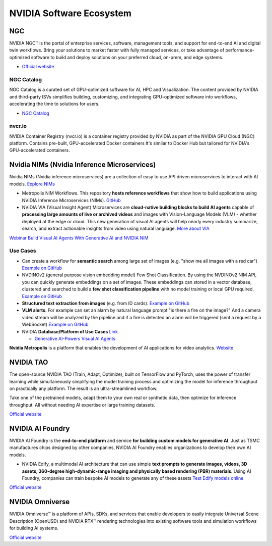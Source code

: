 =========================
NVIDIA Software Ecosystem
=========================

NGC
===
NVIDIA NGC™ is the portal of enterprise services, software, management tools, and support 
for end-to-end AI and digital twin workflows. Bring your solutions to market faster with 
fully managed services, or take advantage of performance-optimized software to build and 
deploy solutions on your preferred cloud, on-prem, and edge systems.

* `Official website <https://www.nvidia.com/en-eu/gpu-cloud/>`_


NGC Catalog
------------
NGC Catalog is a curated set of GPU-optimized software for AI, HPC and Visualization. 
The content provided by NVIDIA and third-party ISVs simplifies building, customizing, and 
integrating GPU-optimized software into workflows, accelerating the time to solutions for users.

* `NGC Catalog <https://ngc.nvidia.com/catalog>`_


nvcr.io
-------
NVIDIA Container Registry (nvcr.io) is a container registry provided by NVIDIA as part of 
the NVIDIA GPU Cloud (NGC) platform.
Contains pre-built, GPU-accelerated Docker containers
It's similar to Docker Hub but tailored for NVIDIA's GPU-accelerated containers.


Nvidia NIMs (Nvidia Inference Microservices)
===========================================
Nvidia NIMs (Nvidia inference microservices) are a collection of easy to use API driven microservices to interact with AI models. 
`Explore NIMs <https://build.nvidia.com/explore/discover>`_

* Metropolis NIM Workflows. This repository **hosts reference workflows** that show how to build applications using NVIDIA 
  Inference Microservices (NIMs). `GitHub <https://github.com/nvidia/metropolis-nim-workflows>`_

* NVIDIA VIA (Visual Insight Agent) Microservices are **cloud-native building blocks to build AI agents** capable of **processing large amounts 
  of live or archived videos** and images with Vision-Language Models (VLM) - whether deployed at the edge or cloud. This new generation of visual 
  AI agents will help nearly every industry summarize, search, and extract actionable insights from video using natural language.
  `More about VIA <https://developer.nvidia.com/visual-insight-agent-early-access>`_

`Webinar Build Visual AI Agents With Generative AI and NVIDIA NIM <https://event.on24.com/eventRegistration/console/apollox/mainEvent?&eventid=4676776&sessionid=1&username=&partnerref=&format=fhvideo1&mobile=&flashsupportedmobiledevice=&helpcenter=&key=57089A8A66742C678071FE4152CA6CD1&newConsole=true&nxChe=true&newTabCon=true&consoleEarEventConsole=false&consoleEarCloudApi=false&text_language_id=en&playerwidth=748&playerheight=526&eventuserid=702670853&contenttype=A&mediametricsessionid=604518425&mediametricid=6584720&usercd=702670853&mode=launch>`_

Use Cases
---------
* Can create a workflow for **semantic search** among large set of images (e.g. "show me all images with a red car")
  `Example on GitHub <https://github.com/NVIDIA/metropolis-nim-workflows/tree/main/nim_workflows/nvclip_semantic_search>`_

* NVDINOv2 (general purpose vision embedding model) Few Shot Classification. By using the NVDINOv2 NIM API, you can quickly generate 
  embeddings on a set of images. These embeddings can stored in a vector database, clustered and searched to build a **few shot 
  classification pipeline** with no model training or local GPU required.
  `Example on GitHub <https://github.com/NVIDIA/metropolis-nim-workflows/tree/main/nim_workflows/nvdinov2_few_shot>`_

* **Structured text extraction from images** (e.g. from ID cards). 
  `Example on GitHub <https://github.com/NVIDIA/metropolis-nim-workflows/tree/main/nim_workflows/vision_text_extraction>`_

* **VLM alerts**. For example can set an alarm by natural language
  prompt "is there a fire on the image?" And a camera video stream will be analyzed by the pipeline and if a fire is detected
  an alarm will be triggered (sent a request by a WebSocket) 
  `Example on GitHub <https://github.com/NVIDIA/metropolis-nim-workflows/tree/main/nim_workflows/vlm_alerts>`_

* NVIDIA **Database/Platform of Use Cases** `Link <https://www.nvidia.com/en-us/use-cases>`_
  
  - `Generative AI-Powers Visual AI Agents <https://www.nvidia.com/en-us/use-cases/visual-ai-agents/>`_

**Nvidia Metropolis** is a platform that enables the development of AI applications for video analytics.
`Website <https://www.nvidia.com/en-eu/autonomous-machines/intelligent-video-analytics-platform/>`_


NVIDIA TAO
==========
The open-source NVIDIA TAO (Train, Adapt, Optimize), built on TensorFlow and PyTorch, uses the power of transfer 
learning while simultaneously simplifying the model training process and optimizing the model for inference throughput 
on practically any platform. The result is an ultra-streamlined workflow. 

Take one of the pretrained models, adapt them to your own real or synthetic data, then optimize for inference throughput. 
All without needing AI expertise or large training datasets.

`Official website <https://developer.nvidia.com/tao-toolkit>`_


NVIDIA AI Foundry
=================
NVIDIA AI Foundry is the **end-to-end platform** and service **for building custom models for generative AI**.
Just as TSMC manufactures chips designed by other companies, NVIDIA AI Foundry enables organizations to develop their own AI models.

* NVIDIA Edify,  a multimodal AI architecture that can use simple **text prompts to generate images, videos, 3D assets, 360-degree 
  high-dynamic-range imaging and physically based rendering (PBR) materials**. Using AI Foundry, companies can train bespoke AI models 
  to generate any of these assets
  `Test Edify models online <https://build.nvidia.com/nim?q=edify>`_

`Official website <https://www.nvidia.com/en-us/ai/foundry/>`_


NVIDIA Omniverse
================
NVIDIA Omniverse™ is a platform of APIs, SDKs, and services that enable developers to easily integrate Universal Scene Description (OpenUSD) 
and NVIDIA RTX™ rendering technologies into existing software tools and simulation workflows for building AI systems.

`Official website <https://www.nvidia.com/en-eu/omniverse/>`_